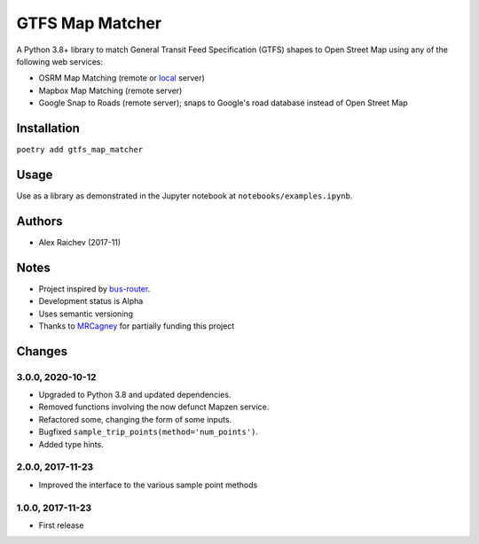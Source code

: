 GTFS Map Matcher
*****************
.. image:: https://travis-ci.org/araichev/gtfs_map_matcher.svg?branch=master
    :target: https://travis-ci.org/araichev/gtfs_map_matcher

A Python 3.8+ library to match General Transit Feed Specification (GTFS) shapes to Open Street Map using any of the following web services:

- OSRM Map Matching (remote or `local <https://github.com/Project-OSRM/osrm-backend>`_ server)
- Mapbox Map Matching (remote server)
- Google Snap to Roads (remote server); snaps to Google's road database instead of Open Street Map


Installation
=============
``poetry add gtfs_map_matcher``


Usage
======
Use as a library as demonstrated in the Jupyter notebook at ``notebooks/examples.ipynb``.


Authors
========
- Alex Raichev (2017-11)


Notes
======
- Project inspired by `bus-router <https://github.com/atlregional/bus-router>`_.
- Development status is Alpha
- Uses semantic versioning
- Thanks to `MRCagney <http://www.mrcagney.com>`_ for partially funding this project


Changes
========

3.0.0, 2020-10-12
-----------------
- Upgraded to Python 3.8 and updated dependencies.
- Removed functions involving the now defunct Mapzen service.
- Refactored some, changing the form of some inputs.
- Bugfixed ``sample_trip_points(method='num_points')``.
- Added type hints.


2.0.0, 2017-11-23
--------------------
- Improved the interface to the various sample point methods


1.0.0, 2017-11-23
--------------------
- First release
